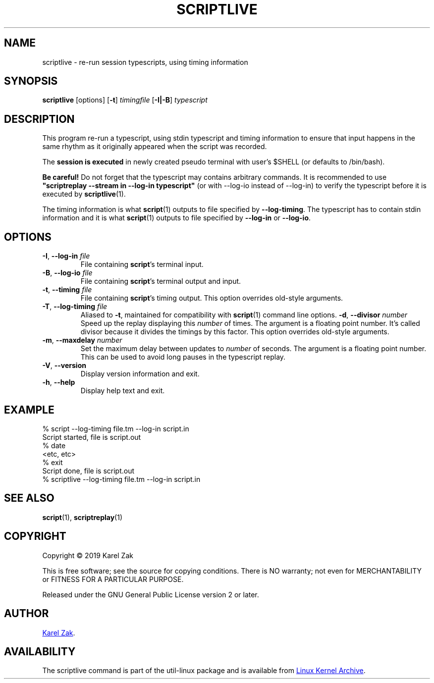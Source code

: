 .TH SCRIPTLIVE 1 "October 2019" "util-linux" "User Commands"
.SH NAME
scriptlive \- re-run session typescripts, using timing information
.SH SYNOPSIS
.B scriptlive
[options]
.RB [ \-t ]
.I timingfile
.RB [ \-I|\-B ]
.I typescript
.SH DESCRIPTION
This program re-run a typescript, using stdin typescript and timing information to ensure that
input happens in the same rhythm as it originally appeared when the script
was recorded.
.PP
The \fBsession is executed\fR in newly created pseudo terminal with user's $SHELL
(or defaults to /bin/bash).
.PP
.B Be careful!
Do not forget that the typescript may contains arbitrary commands.
It is recommended to use \fB"scriptreplay \-\-stream in \-\-log\-in typescript"\fR
(or with --log-io instead of --log-in) to verify the typescript before it is executed by
.BR scriptlive (1).
.PP
The timing information is what
.BR script (1)
outputs to file specified by
.BR \-\-log\-timing .
The typescript has to contain stdin information and it is what
.BR script (1)
outputs to file specified by
.B \-\-log-in
or
.BR \-\-log\-io .

.SH OPTIONS
.TP
.BR \-I , " \-\-log-in " \fIfile\fR
File containing \fBscript\fR's terminal input.
.TP
.BR \-B , " \-\-log-io " \fIfile\fR
File containing \fBscript\fR's terminal output and input.
.TP
.BR \-t , " \-\-timing " \fIfile\fR
File containing \fBscript\fR's timing output.  This option overrides old-style arguments.
.TP
.BR \-T , " \-\-log\-timing " \fIfile\fR
Aliased to \fB\-t\fR, maintained for compatibility with
.BR script (1)
command line options.
.BR \-d , " \-\-divisor " \fInumber\fR
Speed up the replay displaying this
.I number
of times.  The argument is a floating point number.  It's called divisor
because it divides the timings by this factor.  This option overrides old-style arguments.
.TP
.BR \-m , " \-\-maxdelay " \fInumber\fR
Set the maximum delay between updates to
.I number
of seconds.  The argument is a floating point number.  This can be used to
avoid long pauses in the typescript replay.
.TP
.BR \-V , " \-\-version"
Display version information and exit.
.TP
.BR \-h , " \-\-help"
Display help text and exit.
.SH EXAMPLE
.nf
% script --log-timing file.tm --log-in script.in
Script started, file is script.out
% date
<etc, etc>
% exit
Script done, file is script.out
% scriptlive --log-timing file.tm --log-in script.in
.nf
.SH SEE ALSO
.BR script (1),
.BR scriptreplay (1)
.SH COPYRIGHT
Copyright \(co 2019 Karel Zak
.PP
This is free software; see the source for copying conditions.  There is NO
warranty; not even for MERCHANTABILITY or FITNESS FOR A PARTICULAR
PURPOSE.
.PP
Released under the GNU General Public License version 2 or later.
.SH AUTHOR
.MT kzak@\:redhat.com
Karel Zak
.ME .
.SH AVAILABILITY
The scriptlive command is part of the util-linux package and is available from
.UR https://\:www.kernel.org\:/pub\:/linux\:/utils\:/util-linux/
Linux Kernel Archive
.UE .
